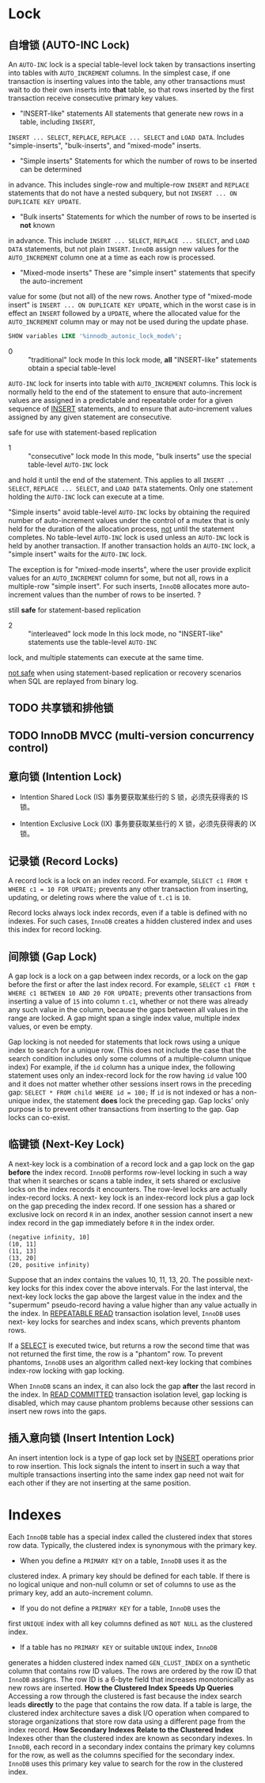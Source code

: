 * Lock

** 自增锁 (AUTO-INC Lock)
    An =AUTO-INC= lock is a special table-level lock taken by transactions
inserting into tables with =AUTO_INCREMENT= columns. In the simplest case,
if one transaction is inserting values into the table, any other transactions
must wait to do their own inserts into *that* table, so that rows inserted
by the first transaction receive consecutive primary key values.

- "INSERT-like" statements
  All statements that generate new rows in a table, including =INSERT=, 
=INSERT ... SELECT=, =REPLACE=, =REPLACE ... SELECT= and =LOAD DATA=.
Includes "simple-inserts", "bulk-inserts", and "mixed-mode" inserts.

- "Simple inserts"
  Statements for which the number of rows to be inserted can be determined
in advance. This includes single-row and multiple-row =INSERT= and =REPLACE=
statements that do not have a nested subquery, but not =INSERT ... ON DUPLICATE KEY UPDATE=.

- "Bulk inserts"
  Statements for which the number of rows to be inserted is *not* known
in advance. This include =INSERT ... SELECT=, =REPLACE ... SELECT=, and
=LOAD DATA= statements, but not plain =INSERT=. =InnoDB= assign new values
for the =AUTO_INCREMENT= column one at a time as each row is processed.

- "Mixed-mode inserts"
  These are "simple insert" statements that specify the auto-increment
value for some (but not all) of the new rows. Another type of "mixed-mode
insert" is =INSERT ... ON DUPLICATE KEY UPDATE=, which in the worst case
is in effect an =INSERT= followed by a =UPDATE=, where the allocated value
for the =AUTO_INCREMENT= column may or may not be used during the update phase.

#+BEGIN_SRC sql
SHOW variables LIKE '%innodb_autonic_lock_mode%';
#+END_SRC

- 0 :: "traditional" lock mode
  In this lock mode, *all* "INSERT-like" statements obtain a special table-level
=AUTO-INC= lock for inserts into table with =AUTO_INCREMENT= columns. This lock
is normally held to the end of the statement to ensure that auto-increment
values are assigned in a predictable and repeatable order for a given sequence
of _INSERT_ statements, and to ensure that auto-increment values assigned
by any given statement are consecutive.

safe for use with statement-based replication

- 1 :: "consecutive" lock mode
  In this mode, "bulk inserts" use the special table-level =AUTO-INC= lock
and hold it until the end of the statement. This applies to all =INSERT ... SELECT=,
=REPLACE ... SELECT=, and =LOAD DATA= statements. Only one statement holding
the =AUTO-INC= lock can execute at a time.

"Simple inserts" avoid table-level =AUTO-INC= locks by obtaining the required
number of auto-increment values under the control of a mutex that is only held
for the duration of the allocation process, _not_ until the statement completes.
No table-level =AUTO-INC= lock is used unless an =AUTO-INC= lock is held by
another transaction. If another transaction holds an =AUTO-INC= lock, a "simple
insert" waits for the =AUTO-INC= lock.

The exception is for "mixed-mode inserts", where the user provide explicit values
for an =AUTO_INCREMENT= column for some, but not all, rows in a multiple-row
"simple insert". For such inserts, =InnoDB= allocates more auto-increment values
than the number of rows to be inserted. ?
  
still *safe* for statement-based replication

- 2 :: "interleaved" lock mode
  In this lock mode, no "INSERT-like" statements use the table-level =AUTO-INC=
lock, and multiple statements can execute at the same time.

_not safe_ when using statement-based replication or recovery scenarios when
SQL are replayed from binary log.

** TODO 共享锁和排他锁

** TODO InnoDB MVCC (multi-version concurrency control)
   
** 意向锁 (Intention Lock)

- Intention Shared Lock (IS)
  事务要获取某些行的 S 锁，必须先获得表的 IS 锁。

- Intention Exclusive Lock (IX)
  事务要获取某些行的 X 锁，必须先获得表的 IX 锁。
  
** 记录锁 (Record Locks)
   A record lock is a lock on an index record. For example, ~SELECT c1 FROM t
WHERE c1 = 10 FOR UPDATE;~ prevents any other transaction from inserting,
updating, or deleting rows where the value of =t.c1= is =10=.

Record locks always lock index records, even if a table is defined with no
indexes. For such cases, =InnoDB= creates a hidden clustered index and uses
this index for record locking.

** 间隙锁 (Gap Lock)
   A gap lock is a lock on a gap between index records, or a lock on the gap
before the first or after the last index record. For example, ~SELECT c1 FROM t
WHERE c1 BETWEEN 10 AND 20 FOR UPDATE;~ prevents other transactions from
inserting a value of =15= into column =t.c1=, whether or not there was
already any such value in the column, because the gaps between all values
in the range are locked. A gap might span a single index value, multiple
index values, or even be empty.

Gap locking is not needed for statements that lock rows using a unique index
to search for a unique row. (This does not include the case that the search
condition includes only some columns of a multiple-column unique index) For
example, if the =id= column has a unique index, the following statement uses
only an index-record lock for the row having =id= value 100 and it does not
matter whether other sessions insert rows in the preceding gap:
~SELECT * FROM child WHERE id = 100;~
If =id= is not indexed or has a non-unique index, the statement *does* lock
the preceding gap. Gap locks' only purpose is to prevent other transactions
from inserting to the gap. Gap locks can co-exist.

** 临键锁 (Next-Key Lock)
   A next-key lock is a combination of a record lock and a gap lock on the
gap *before* the index record.
=InnoDB= performs row-level locking in such a way that when it searches or
scans a table index, it sets shared or exclusive locks on the index records
it encounters. The row-level locks are actually index-record locks. A next-
key lock is an index-record lock plus a gap lock on the gap preceding the 
index record. If one session has a shared or exclusive lock on record =R=
in an index, another session cannot insert a new index record in the gap
immediately before =R= in the index order.

#+BEGIN_SRC
(negative infinity, 10]
(10, 11]
(11, 13]
(13, 20]
(20, positive infinity)
#+END_SRC

Suppose that an index contains the values 10, 11, 13, 20. The possible next-
key locks for this index cover the above intervals. For the last interval,
the next-key lock locks the gap above the largest value in the index and the
"supermum" pseudo-record having a value higher than any value actually in the
index. In _REPEATABLE READ_ transaction isolation level, =InnoDB= uses next-
key locks for searches and index scans, which prevents phantom rows.

If a _SELECT_ is executed twice, but returns a row the second time that was
not returned the first time, the row is a "phantom" row. To prevent phantoms,
=InnoDB= uses an algorithm called next-key locking that combines index-row
locking with gap locking.

When =InnoDB= scans an index, it can also lock the gap *after* the last record
in the index. In _READ COMMITTED_ transaction isolation level, gap locking
is disabled, which may cause phantom problems because other sessions can
insert new rows into the gaps.

** 插入意向锁 (Insert Intention Lock)
   An insert intention lock is a type of gap lock set by _INSERT_ operations
prior to row insertion. This lock signals the intent to insert in such a
way that multiple transactions inserting into the same index gap need not
wait for each other if they are not inserting at the same position.



* Indexes
  Each =InnoDB= table has a special index called the clustered index that
stores row data. Typically, the clustered index is synonymous with the
primary key.
- When you define a =PRIMARY KEY= on a table, =InnoDB= uses it as the 
clustered index. A primary key should be defined for each table. If
there is no logical unique and non-null column or set of columns to
use as the primary key, add an auto-increment column.
- If you do not define a =PRIMARY KEY= for a table, =InnoDB= uses the
first =UNIQUE= index with all key columns defined as =NOT NULL= as the
clustered index.  
- If a table has no =PRIMARY KEY= or suitable =UNIQUE= index, =InnoDB=
generates a hidden clustered index named =GEN_CLUST_INDEX= on a synthetic
column that contains row ID values. The rows are ordered by the row ID
that =InnoDB= assigns. The row ID is a 6-byte field that increases monotonically
as new rows are inserted.
**How the Clustered Index Speeds Up Queries**
Accessing a row through the clustered is fast because the index search
leads *directly* to the page that contains the row data. If a table is large,
the clustered index architecture saves a disk I/O operation when compared to
storage organizations that store row data using a different page from the
index record.
**How Secondary Indexes Relate to the Clustered Index**
Indexes other than the clustered index are known as secondary indexes. In
=InnoDB=, each record in a secondary index contains the primary key columns
for the row, as well as the columns specified for the secondary index.
=InnoDB= uses this primary key value to search for the row in the clustered
index.
